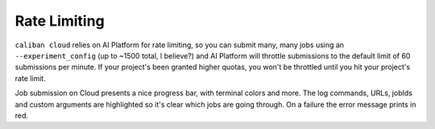 Rate Limiting
^^^^^^^^^^^^^

``caliban cloud`` relies on AI Platform for rate limiting, so you can submit many,
many jobs using an ``--experiment_config`` (up to ~1500 total, I believe?) and AI
Platform will throttle submissions to the default limit of 60 submissions per
minute. If your project's been granted higher quotas, you won't be throttled
until you hit your project's rate limit.

Job submission on Cloud presents a nice progress bar, with terminal colors and
more. The log commands, URLs, jobIds and custom arguments are highlighted so
it's clear which jobs are going through. On a failure the error message prints
in red.
